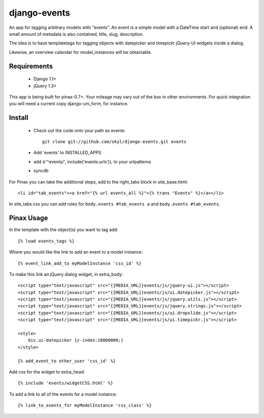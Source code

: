 --------------
django-events
--------------

An app for tagging arbitrary models with "events".
An event is a simple model with a DateTime start and (optional) end.
A small amount of metadata is also contained, title, slug, description.

The idea is to have templatetags for tagging objects with 
datepicker and timepickr jQuery-UI widgets inside a dialog.

Likewise, an overview calendar for model_instances will be obtainable.


Requirements
============

    * Django 1.1+

    * jQuery 1.3+

This app is being built for pinax-0.7+.
Your mileage may vary out of the box in other environments.
For quick integration you will need a current copy django-uni_form, for instance.

Install
=======

    * Check out the code onto your path as events::

        git clone git://github.com/skyl/django-events.git events

    * Add 'events' to INSTALLED_APPS

    * add (r'^events/', include('events.urls')), to your urlpatterns

    * syncdb

For Pinax you can take the additional steps, 
add to the right_tabs block in site_base.html::

    <li id="tab_events"><a href="{% url events_all %}">{% trans "Events" %}</a></li>

In site_tabs.css you can add rules for
``body.events #tab_events a`` and ``body.events #tab_events``. 

Pinax Usage
===========

In the template with the object(s) you want to tag add::

    {% load events_tags %}

Where you would like the link to add an event to a model instance::

    {% event_link_add_to myModelInstance 'css_id' %}

To make this link an jQuery dialog widget, in extra_body::

    <script type="text/javascript" src="{{MEDIA_URL}}events/js/jquery-ui.js"></script>
    <script type="text/javascript" src="{{MEDIA_URL}}events/js/ui.datepicker.js"></script>
    <script type="text/javascript" src="{{MEDIA_URL}}events/js/jquery.utils.js"></script>
    <script type="text/javascript" src="{{MEDIA_URL}}events/js/jquery.strings.js"></script>
    <script type="text/javascript" src="{{MEDIA_URL}}events/js/ui.dropslide.js"></script>
    <script type="text/javascript" src="{{MEDIA_URL}}events/js/ui.timepickr.js"></script>

    <style>
        div.ui-datepicker {z-index:10000000;}
    </style>

    {% add_event_to other_user 'css_id' %}
 
Add css for the widget to extra_head::

    {% include 'events/widgetCSS.html' %}

  
To add a link to all of the events for a model instance::
    
    {% link_to_events_for myModelInstance 'css_class' %}


